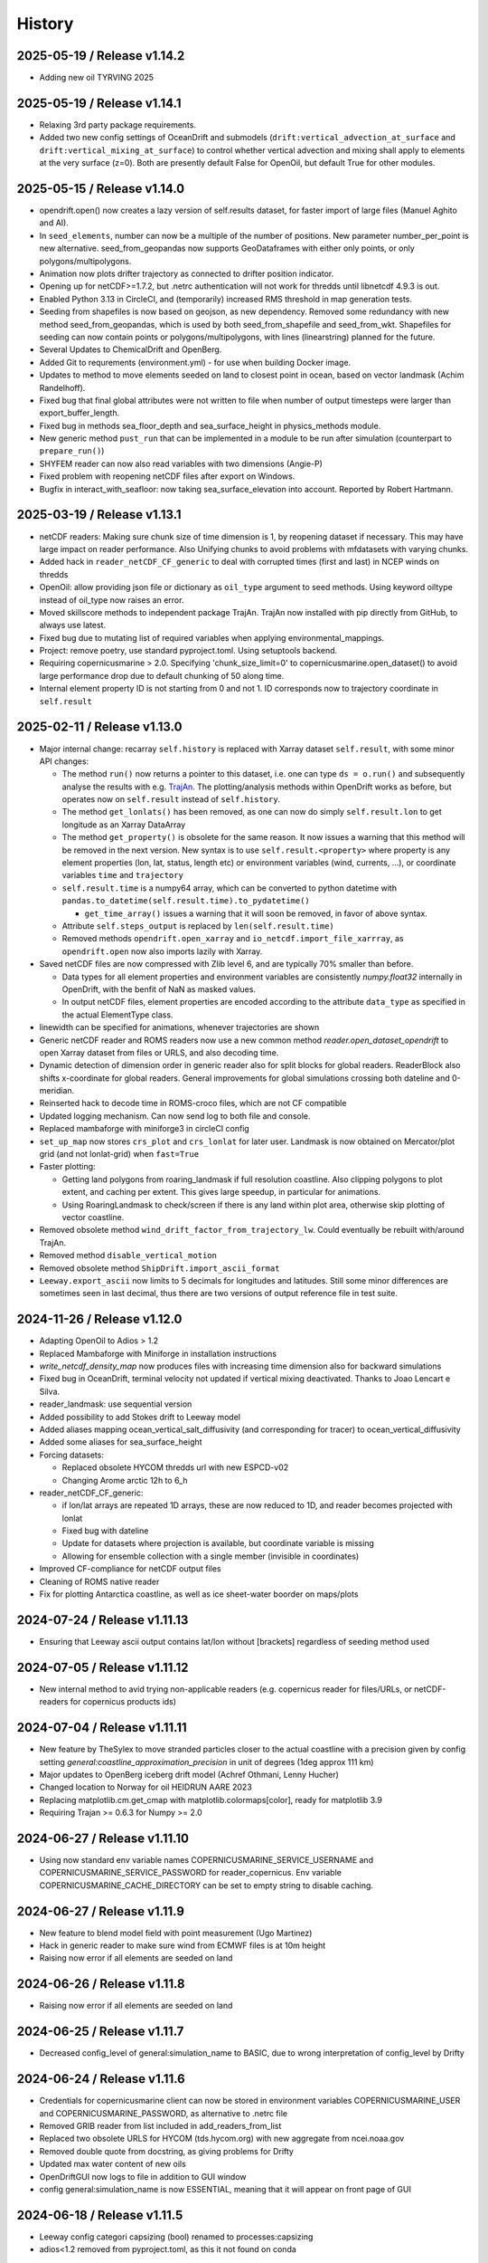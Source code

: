 History
=======

2025-05-19 / Release v1.14.2
----------------------------
- Adding new oil TYRVING 2025

2025-05-19 / Release v1.14.1
----------------------------
- Relaxing 3rd party package requirements.
- Added two new config settings of OceanDrift and submodels (``drift:vertical_advection_at_surface`` and ``drift:vertical_mixing_at_surface``) to control whether vertical advection and mixing shall apply to elements at the very surface (z=0). Both are presently default False for OpenOil, but default True for other modules.

2025-05-15 / Release v1.14.0
----------------------------
* opendrift.open() now creates a lazy version of self.results dataset, for faster import of large files (Manuel Aghito and AI).
* In ``seed_elements``, number can now be a multiple of the number of positions. New parameter number_per_point is new alternative. seed_from_geopandas now supports GeoDataframes with either only points, or only polygons/multipolygons.
* Animation now plots drifter trajectory as connected to drifter position indicator.
* Opening up for netCDF>=1.7.2, but .netrc authentication will not work for thredds until libnetcdf 4.9.3 is out.
* Enabled Python 3.13 in CircleCI, and (temporarily) increased RMS threshold in map generation tests.
* Seeding from shapefiles is now based on geojson, as new dependency. Removed some redundancy with new method seed_from_geopandas, which is used by both seed_from_shapefile and seed_from_wkt. Shapefiles for seeding can now contain points or polygons/multipolygons, with lines (linearstring) planned for the future.
* Several Updates to ChemicalDrift and OpenBerg.
* Added Git to requrements (environment.yml) - for use when building Docker image.
* Updates to method to move elements seeded on land to closest point in ocean, based on vector landmask (Achim Randelhoff).
* Fixed bug that final global attributes were not written to file when number of output timesteps were larger than export_buffer_length.
* Fixed bug in methods sea_floor_depth and sea_surface_height in physics_methods module.
* New generic method ``pust_run`` that can be implemented in a module to be run after simulation (counterpart to ``prepare_run()``)
* SHYFEM reader can now also read variables with two dimensions (Angie-P)
* Fixed problem with reopening netCDF files after export on Windows.
* Bugfix in interact_with_seafloor: now taking sea_surface_elevation into account. Reported by Robert Hartmann.

2025-03-19 / Release v1.13.1
----------------------------
* netCDF readers: Making sure chunk size of time dimension is 1, by reopening dataset if necessary. This may have large impact on reader performance. Also Unifying chunks to avoid problems with mfdatasets with varying chunks.
* Added hack in ``reader_netCDF_CF_generic`` to deal with corrupted times (first and last) in NCEP winds on thredds
* OpenOil: allow providing json file or dictionary as ``oil_type`` argument to seed methods. Using keyword oiltype instead of oil_type now raises an error.
* Moved skillscore methods to independent package TrajAn. TrajAn now installed with pip directly from GitHub, to always use latest.
* Fixed bug due to mutating list of required variables when applying environmental_mappings.
* Project: remove poetry, use standard pyproject.toml. Using setuptools backend.
* Requiring copernicusmarine > 2.0. Specifying 'chunk_size_limit=0' to copernicusmarine.open_dataset() to avoid large performance drop due to default chunking of 50 along time.
* Internal element property ID is not starting from 0 and not 1. ID corresponds now to trajectory coordinate in ``self.result``

2025-02-11 / Release v1.13.0
----------------------------
* Major internal change: recarray ``self.history`` is replaced with Xarray dataset ``self.result``, with some minor API changes:

  * The method ``run()`` now returns a pointer to this dataset, i.e. one can type ``ds = o.run()``  and subsequently analyse the results with e.g. `TrajAn <https://opendrift.github.io/trajan/>`_. The plotting/analysis methods within OpenDrift works as before, but operates now on ``self.result`` instead of ``self.history``.
  * The method ``get_lonlats()`` has been removed, as one can now do simply ``self.result.lon`` to get longitude as an Xarray DataArray
  * The method ``get_property()`` is obsolete for the same reason. It now issues a warning that this method will be removed in the next version. New syntax is to use ``self.result.<property>`` where property is any element properties (lon, lat, status, length etc) or environment variables (wind, currents, ...), or coordinate variables ``time`` and  ``trajectory``
  * ``self.result.time`` is a numpy64 array, which can be converted to python datetime with ``pandas.to_datetime(self.result.time).to_pydatetime()``

    * ``get_time_array()`` issues a warning that it will soon be removed, in favor of above syntax.

  * Attribute ``self.steps_output`` is replaced by ``len(self.result.time)``
  * Removed methods ``opendrift.open_xarray`` and ``io_netcdf.import_file_xarrray``, as ``opendrift.open`` now also imports lazily with Xarray.

* Saved netCDF files are now compressed with Zlib level 6, and are typically 70% smaller than before.

  * Data types for all element properties and environment variables are consistently `numpy.float32` internally in OpenDrift, with the benfit of NaN as masked values.
  * In output netCDF files, element properties are encoded according to the attribute ``data_type`` as specified in the actual ElementType class.

* linewidth can be specified for animations, whenever trajectories are shown
* Generic netCDF reader and ROMS readers now use a new common method `reader.open_dataset_opendrift` to open Xarray dataset from files or URLS, and also decoding time.
* Dynamic detection of dimension order in generic reader also for split blocks for global readers. ReaderBlock also shifts x-coordinate for global readers. General improvements for global simulations crossing both dateline and 0-meridian.
* Reinserted hack to decode time in ROMS-croco files, which are not CF compatible
* Updated logging mechanism. Can now send log to both file and console.
* Replaced mambaforge with miniforge3 in circleCI config
* ``set_up_map`` now stores ``crs_plot`` and ``crs_lonlat`` for later user. Landmask is now obtained on Mercator/plot grid (and not lonlat-grid) when ``fast=True``
* Faster plotting:

  * Getting land polygons from roaring_landmask if full resolution coastline. Also clipping polygons to plot extent, and caching per extent. This gives large speedup, in particular for animations.
  * Using RoaringLandmask to check/screen if there is any land within plot area, otherwise skip plotting of vector coastline.

* Removed obsolete method ``wind_drift_factor_from_trajectory_lw``. Could eventually be rebuilt with/around TrajAn.
* Removed method ``disable_vertical_motion``
* Removed obsolete method ``ShipDrift.import_ascii_format``
* ``Leeway.export_ascii`` now limits to 5 decimals for longitudes and latitudes. Still some minor differences are sometimes seen in last decimal, thus there are two versions of output reference file in test suite.


2024-11-26 / Release v1.12.0
-----------------------------

* Adapting OpenOil to Adios > 1.2
* Replaced Mambaforge with Miniforge in installation instructions
* `write_netcdf_density_map` now produces files with increasing time dimension also for backward simulations
* Fixed bug in OceanDrift, terminal velocity not updated if vertical mixing deactivated. Thanks to Joao Lencart e Silva.
* reader_landmask: use sequential version
* Added possibility to add Stokes drift to Leeway model
* Added aliases mapping ocean_vertical_salt_diffusivity (and corresponding for tracer) to ocean_vertical_diffusivity
* Added some aliases for sea_surface_height
* Forcing datasets:

  * Replaced obsolete HYCOM thredds url with new ESPCD-v02
  * Changing Arome arctic 12h to 6_h

* reader_netCDF_CF_generic:

  * if lon/lat arrays are repeated 1D arrays, these are now reduced to 1D, and reader becomes projected with lonlat
  * Fixed bug with dateline
  * Update for datasets where projection is available, but coordinate variable is missing
  * Allowing for ensemble collection with a single member (invisible in coordinates)

* Improved CF-compliance for netCDF output files
* Cleaning of ROMS native reader
* Fix for plotting Antarctica coastline, as well as ice sheet-water boorder on maps/plots

2024-07-24 / Release v1.11.13
-----------------------------
* Ensuring that Leeway ascii output contains lat/lon without [brackets] regardless of seeding method used

2024-07-05 / Release v1.11.12
-----------------------------
* New internal method to avid trying non-applicable readers (e.g. copernicus reader for files/URLs, or netCDF-readers for copernicus products ids)

2024-07-04 / Release v1.11.11
-----------------------------
* New feature by TheSylex to move stranded particles closer to the actual coastline with a precision given by config setting `general:coastline_approximation_precision` in unit of degrees (1deg approx 111 km)
* Major updates to OpenBerg iceberg drift model (Achref Othmani, Lenny Hucher)
* Changed location to Norway for oil HEIDRUN AARE 2023
* Replacing matplotlib.cm.get_cmap with matplotlib.colormaps[color], ready for matplotlib 3.9
* Requiring Trajan >= 0.6.3 for Numpy >= 2.0

2024-06-27 / Release v1.11.10
-----------------------------
* Using now standard env variable names COPERNICUSMARINE_SERVICE_USERNAME and COPERNICUSMARINE_SERVICE_PASSWORD for reader_copernicus. Env variable COPERNICUSMARINE_CACHE_DIRECTORY can be set to empty string to disable caching.

2024-06-27 / Release v1.11.9
----------------------------
* New feature to blend model field with point measurement (Ugo Martinez)
* Hack in generic reader to make sure wind from ECMWF files is at 10m height

* Raising now error if all elements are seeded on land

2024-06-26 / Release v1.11.8
----------------------------
* Raising now error if all elements are seeded on land

2024-06-25 / Release v1.11.7
----------------------------
* Decreased config_level of general:simulation_name to BASIC, due to wrong interpretation of config_level by Drifty

2024-06-24 / Release v1.11.6
----------------------------
* Credentials for copernicusmarine client can now be stored in environment variables COPERNICUSMARINE_USER and COPERNICUSMARINE_PASSWORD, as alternative to .netrc file
* Removed GRIB reader from list included in add_readers_from_list
* Replaced two obsolete URLS for HYCOM (tds.hycom.org) with new aggregate from ncei.noaa.gov
* Removed double quote from docstring, as giving problems for Drifty
* Updated max water content of new oils
* OpenDriftGUI now logs to file in addition to GUI window
* config general:simulation_name is now ESSENTIAL, meaning that it will appear on front page of GUI

2024-06-18 / Release v1.11.5
----------------------------
* Leeway config categori capsizing (bool) renamed to processes:capsizing
* adios<1.2 removed from pyproject.toml, as this it not found on conda

2024-06-14 / Release v1.11.4
----------------------------
* Updating requirements in pyproject.toml
* config setting general:simulation_name is now ESSENTIAL, to be on fron page of GUI

2024-06-14 / Release v1.11.3
----------------------------
* reader.plot() now takes time as optional argument for plotting background field at specific time
* Using now product_id instead of OPeNDAP URL for CMEMS datasets, and using copernicusmarineclient through new reader_copernicusmarine. username/password can be stored in netrc-file with machine name equal to *copernicusmarine* or *nrt.cmems-du.eu*
* Model property reguired_profiles_z_range is now replaced with config setting drift:profile_depth, and profiles are retrieved from surface to this depth. profiles_depth is now input parameter to get_environment, and not anymore a property of Environment class. prepare_run must now always call prepare_run of parent class, since profile_depth is copied to object in basemodel.prepare_run
* get_variables_along_trajectory now also takes depth (z) as input parameter
* updates to wetting/drying in ROMS reader (Kristin Thyng)
* Fill value in output netCDF files is now set to NaN for floats and -999 for integers
* Moving basereader.prepare() to variables.prepare(), as the former was overriding structured.prepare() due to multiple inheritance, and thus config *drift:max_speed* was not applied if config setting was made after reader was added. Also increasing *drift:max_speed* of OceanDrift from 1 to 2m/s
* Leeway model now allows capsizing (and un-capsizing for backwards runs), with given probability and reduction of leeway coefficients when wind exceeds given threshold
* New internal method simulation_direction() is 1 for forward runs, and -1 for backwards runs
* First version of gaussian merging of model and point measurements (Ugo Martinez)
* Added utility method open_mfdataset_overlap to create manual threds aggregates, and example_manual_aggregate to illustrate usage
* Added new config type 'str' with properties min_length and max_length (default 64). Added generic config 'general:simulation_name' (default empty)
* Changing >= to > in condition regarding at which timestep to export buffer to file
* Added new oil, HEIDRUN AARE 2023 

2024-04-02 / Release v1.11.2
----------------------------
* Proper handling of sea_surface_height implemented by Kristin Thyng. All subclasses of OceanDrift now have `sea_surface_height` (default 0) as new parameter. z=0 is always sea surface (including sea_surface_height), and seafloor is now where z = -(sea_floor_depth + sea_surface_height)
* Improvements of ROMS reader by Kristin Thyng:

  * Roppy-method `sdepth` (used by ROMS reader) now accounts for `sea_surface_height` (zeta).
  * Improved handling of rotation of vectors.
  * Interpolator can be saved/cached to file to save time on repeated simulations.
  * Improved handling of landmasks, for wetting-drying-applications.

* Added alternative biodegradation to OpenOil by specifying half_tiome [days], which can be different for slick and submerged droplets.
* Memory usage is now logged once every timestep, and can be plotted after simulation with new method `o.plot_memory_usage()`
* Exporting directly to parquet file is now an alternative to netCDF (#1259, Achim Randelhoff)
* The size and color of particles of animation and animation_profile methods can now be scaled with any element or environment property by specifying marker=<property>. Sizes can eventually be scaled by spcifying markersize_scaling. Transparency (alpha) can also be provided. Some examples are updated.
* Bugfix for cases with no active particles at the same timestep as exporting to file (#1251, Lenny Hucher)
* Bugfix for attibute of vertical coordinate in SCISM raeder (Calvin Quigley)
* Can make faster and smaller animation by selcting frames as range or list (Manuel Aghito)
* Updates to reader_netCDF_CF_generic:

  * Now also rotating ensemble vectors from east/north to x/y
  * Now using dynamic instead of hardcoded order of dimensions
  * Removing unnecessary ensemble dimension for seafloor depth

* Now ending timer[total time] before finalizing output netCDF file, so that complete performance is included.

2024-01-25 / Release v1.11.1
----------------------------
* ROMS reader can take xarray datasets (Rich Signell)
* Norwegian oils: maximum water fractions are overriden with Sintef values.
* set_config can take dictionary as input for faster setting of multiple options.
* New example to illustrate new Copernicus Marine Client.

2023-12-12 / Release v1.11.0
----------------------------

* Norwegian oil data (json files) are moved from OpenDrift repository to https://github.com/OpenDrift/noaa-oil-data, from where they are harvested to oils.xz.
* adios_db is new dependency, and old oil methods are removed from openoil.py and companion scripts.
* lazy_reader can now pass zarr auth info
* Renamed OpenBerg to OpenBergOld, to give place for a new full-fledged ice berg drift model which includes thermodynamics
* Order of initializing a simulation is now strict: configuration and adding readers must be done before seeding elements and starting simulation. Internally this is regulated by *modes*: ['Config', 'Ready', 'Run', 'Result'] and use of decorators for when methods are applicable.
* Related restructuring, including new Config and Environment classes, and renaming basemodel.py to basemodel/__init__.py. reset method is removed, and a clone method is intruduced instead.
* drift:max_speed is now a config value. fallback_values it not anymore a cached dict, but must be retrieved from config. Updated all examples and tests to seed elements after config and readers
* Several updates to ChemicalDrift module
* Fixed bug related to rotation of east/north-oriented vectors from reader_netCDF_generic with projection of different orientation
* Fixed bug for buffer size for negative time steps and readers with no time dimension
* dbyte type landmask now allowed in ROMS reader
* Removing u_eastward and v_northward from ROMS variable mappings, as these are wrongly rotated. Rotation should be fixed if these are re-inserted
* Readers are now quarantined/discarded if they fail more than the number of times given by config readers:max_number_of_fails (default 1)
* Added method plot_stokes_profile to plot vertical profiles of Stokes drift
* Added standard_name aliases for baroclinic_x_sea_water_velocity, baroclinic_eastward_sea_water_velocity, and y/north counterparts
* Added normal and lognormal droplet size distributions for subsea blowout (author Giles Fearon)
* Fixed bug for solar_coeff in sealice model (author Julien Moreau)
* vector_pairs_xy now also contains name of magnitude and direction_to components, i.e. 4 elements array (xname, yname, magnitude, direction_to). For future automatic conversion between x_comp,ycomp and speed,magnitude
* More generic environment mapping methods, from vectors to magnitude/direction and vice versa. Need improvement formapping based on other mapped variables. Readerinfo now use get_variables_interpolated_xy instead of get_variables to report data at point
* Fixed wrong distribution of angles when seeding with uniform distribution. Thanks to Oyvind Breivik for spotting.
* oil_type can be decided at first seeding, but not changed at second seeding. I.e. as before, only a single oil type can be used for a simulation.

2023-05-02 / Release v1.10.7
----------------------------
* CF projection info is now parsed with pyproj.CF.from_cf()
* Fixed bug in rotate_variable_dict for rotated pole projection
* netCDF generic reader now accepts Xarray Datasets in addition to filenames or URLs
* ROMS reader now accepts also time variable named 'bulk_time' and unit of days. Added uwnd,uwind,vwnd,wvind,tair,wspd to mapping variables

2023-03-29 / Release v1.10.6
----------------------------
* Added five new oils to OpenOil/ADIOS. Mapped NJORD 1997 to NJORD 2002.
* Temporary hack to let reader_netCDF_CF_generic read Zarr datasets
* Particles in air (z>0) are not stranded/deactivated when land_binary_mask==1
* Updated Thredds URL to CMEMS wave model
* Not dropping Vtransform in reader_ROMS_native when using MFDataset (wildcards). Thanks to Tianning Wu for spotting bug
* GUI: Timezone CET can be chosen, and added button to copy netCDF outfile to selected folder

2023-01-26 / Release v1.10.5
----------------------------
* Multiple improvements to the chemicaldrift model.
* Fix issue where oil type alias for 'EKOFISK BLEND 2002' did not work.
* Leeway: number of elements now equal to length of lon,lat input array (if number not given).
* Leeway: ASCII output gives small numerical difference on different platforms, presumably because of numerical errors.
* Fixing bug in get_environment, where unmasked arrays of nan did not lead to call for more readers.
* Add trajan as dependency.

2022-11-16 / Release v1.10.4
----------------------------
* Workaround in reader_netCDF_CF_generic to prevent wrong wind field from ECMWF model to be selected

2022-11-16 / Release v1.10.3
----------------------------
* Fix paths in opendrift_gui.

2022-11-16 / Release v1.10.2
----------------------------
* Optimizations to reading results files.
* ROMS reader improvements.
* ChemD: many improvements.
* Bugfixes.

2022-09-27 / Release v1.10.1
----------------------------
* Using cartopy shapes for full resolution again because of performance issues.
* Unit of oil viscosity (which is kinematic viscosity) is now consistent.
* When importing a subset in time, the number of actual active elements is now detected and used for initialization.

2022-09-26 / Release v1.10.0
----------------------------
* OpenDrift and roaring-landmask is now available as conda packages in conda-forge.
* Roaring landmask is now the only standard landmask provider. The `extent` and corners arguments
  have been removed from the global_landmask reader. They have not been in use when roaring-landmask
  was installed.
* The land shapes included with roaring-landmask is used if full resolution is used during plotting. Otherwise the cartopy provider is used.
* `Two bugs in OpenOil fixed by Giles Fearon <https://github.com/OpenDrift/opendrift/commit/78f2bd491ddc554d018e8527f97430211aafbba4>`__: in vertical mixing procedure, Temperature has wrong unit when calculating water density, and diameter was used instead of radius to calculate terminal velocity. This lead to moderate errors in vertical distribution of oil droplets: https://github.com/OpenDrift/opendrift/commit/457ed0ff263fb2cd51125cbc3df8c972e0b16fe7
* Fixed offset error in plotting of background fields on animations, which arose due to recent updates of matplotlib.
* Added fix (suggested by user lyingTree) for problem when seeding small number of elements within polygons.
* `figsize` is new optional argument to plot and animation methods (default is 11 inches).
* Possible to specify custom title for animation method.
* Oil type is now retrieved from stored netCDF files from OpenOil simulations.
* Fixed bug for readers with property `always_valid=True`
* Added boolean option show_trajectories to `plot` method.
* `reader_netCDF_CF_generic` does now only detect 1D-variables as x- and y-coordinates.
* For animated drifters, trajectory is now shown only up to current time step.
* Variables may now also be specified for `add_readers_from_list`.
* Allowing more than one drifter-dictionary to be animated, if keyword `drifter` (previously named `trajectory_dict`)  is a list instead of dict.
* New convenience method for structured readers to calculate ocean depth, area and volume within given coordinates.
* Generic netCDF reader now raises an error of file/URL is (apparently) raw ROMS output.
* ROMS native reader is now not rotating vectors with east/north in either variable or standard-name.
* Updates to ROMS native reader: standard_name_mapping may be provided by user, and mask, coordinates and angle may all be read from eventual gridfile.
* Added option to chose ensemble member in `reader_netCDF_CF_generic` (by user `mateuszmatu`).
* An experimental drift model based on the Eulerian modeling scheme has been added.
* It is now possible to combine readers using operators, e.g. to take the mean of two readers, or tune the intensity of a variable. See the `example_reader_operators.py` for an example.


2022-03-18 / Release v1.9.0
---------------------------
* Now using Cartopy >= 0.20. Cartopy < 0.20 is longer supported.
* Updated thredds URL to Barents2.5 ocean model
* ROMS native reader now detects variables having standard_name attribute
* Using more explicit exceptions internally, e.g. OutsideSpatialCoverageError, CouldNotInitializeReaderError etc.
* Added 7 Norwegian oils
* roaring_landmask (written in Rust) is now installed as default (faster landmask checking)


2022-02-28 / Release v1.8.4
---------------------------
* Fixed discarding of irrelevant readers, which was not working properly. Readers are now discarded if they do not cover simuation temporal or spatial coverage, or do not contain relevant variables
* Updating/renaming global CMEMS MERCATOR thredds URL. Removing obsoleted CMEMS reader
* Config setting drift:horizontal_diffusivity is changed from ADVANCED to BASIC, so that it is configurable from e.g. Drifty
* Fixed bug preventing export of final time step if the final time_step output is not completed
* Fixed bug in ShipDrift model: beta2 was not updated in loop, giving minor directional error
* Fixed bug in ShipDrift model: left and right directions were swapped

2022-01-31 / Release v1.8.3
---------------------------
* Removing duplicate oils in OpenOil

2022-01-31 / Release v1.8.2
---------------------------
* Re-inserted missing oil UTGARD CONDENSATE 2021, and added mapping from EKOFISK BLEND 2002 to 2000

2022-01-27 / Release v1.8.1
---------------------------
* Fixed bug in ShipDrift: erroneous direction used for wave forcing when Stokes drift was provided as forcing.
* New methods to calculate Liu-Weissberg and DARPA skillscores
* Blit is now an input parameter to animation, defaulting to False, as blitting destroys zorder (background field is always overlaid landmask)

2022-01-06 / Release v1.8.0
---------------------------
* The oil-library has been replaced with the new ADIOS database. Oils are
  retrieved from `adios.orr.noaa.gov <https://adios.orr.noaa.gov/>`_, but
  shipped with OpenDrift. They will be updated occasionally. Additional oils
  not yet included in ADIOS are also supplied with OpenDrift.
* A custom oil can be specified to OpenOil as a JSON string in the format of
  ADIOS. This means that if you want to use a new or updated oil from the ADIOS
  database, you can download it as JSON and specify it manually.
* The dependency on the oillibrary is now removed, and we should no longer have
  any conda-specific package dependencies.
* Faster writing of animations to file (mp4 and gif) using grab_frame and saving methods in matplotlib.animation writers
* New element property `current_drift_factor` (default 1) to OceanDrift and submodels - allowing to move particles with a fraction of ocean current.
* OpenOil and PlastDrift now inherits ElementType class from OceanDrift, instead of from Elements.PassiveTracer
* Fixed `bug <https://github.com/OpenDrift/opendrift/commit/7c49edaea55a65f3781363457b504c5dd86f55b2>`__ for vertical mixing with depths below 255m
* A new model :mod:`sealice <opendrift.models.sealice>` has been added, written by `Julien Moreau <https://github.com/Boorhin>`_.
* `Machine learning correction <https://opendrift.github.io/_modules/opendrift/models/oceandrift.html#OceanDrift.machine_learning_correction>`__ in OceanDrift model. Used for DARPA FFT Challenge, with machine learning data generated by Jean Rabault. Will be made avaiable for general use in future release.

2021-11-08 / Release v1.7.3
---------------------------
* reader_from_url is now using requests instead of urllib, fixing problem with add_readers_from_list and .netrc authentication.
* Hidden feature for ``reader_netCDF_CF_generic``: if attributes ``shift_x`` and ``shift_y`` are defined, the returned fields are shifted this many meters in the x/y (or east/north) directions
* parameter ``show_particles`` to plot() is now renamed to ``show_elements``, as for animation()
* Map bounds are now extended to cover also comparison simulations and any trajectory_dicts.
* ``skip`` and ``scale`` as input to plot() and animation() are now None, so that density and length and arrows are determined by matplotlib/quiver, unless overridden by user.
* New method (``distance_between_trajectories``) to calculate distances between two trajectories, position by position.
* Updates to ``ChemicalDrift`` model

2021-10-27 / Release v1.7.2
---------------------------
* Fix bugs in selafin reader.
* Several improvements to the SCHISM reader.
* Add method for tuning windrift factor from observed drift.
* Add method to retrieve environment variables (from given readers) along a given trajectory (e.g. a drifter).
* Improved dateline handling in readers.
* Fix dateline bug in landmask.
* ``reader_netCDF_CF_generic``: if x, and y-coordinates are integer sequences, these are not anymore interpreted as projection coordinates.
* ``reader_netCDF_CF_generic``: taking calendar name into acount when decoding time.
* Leeway model: max_speed is increased to 5 m/s, avoiding obtaining too small data-blocks readers.
* Leeway model ASCII export: if all elements are deactivated, write previous mean position, instead of NaN.
* Improved Xarray-postprocessing (based on `opendrift.open_xarray`), as demonstrated in ``example_river_runoff.py``. Aotomatic ``analysis_file`` is omitted.
* Fixed problem related to mutating dictionary of readers when discarding.
* Added ``mixed_layer_depth`` (default 50m) as environment variable of OceanDrift (and subclasses). This is used if ``Sundby`` or ``Large`` parameterizations of vertical turbulence is activated. A new config setting defines background diffusivity (default: ``1.2e-5 m2-s``)
* ``origin_marker_name`` can now be specified when seeding, and is stored as attributes ``flag_meanings`` to output variable ``origin_marker``.
* Quiver plots are now centered on pixels/grid, instead of at corner.

2021-09-01 / Release v1.7.1
---------------------------
* Using OilLibrary v4+noaa1.1.3

2021-08-30 / Release v1.7.0
---------------------------
* New method ``reader.shift_start_time(start_time)`` to shift time coverage of reader
* Density arrays calculated with method "get_density" for files opened with `open_xarray` can now be weighted with any property, or a user provided array. `origin_marker is now a dimension of the arrays stored in analysis netCDF file. Made new method `get_density_timeseries`
* ROMS native reader now accepts datasets where lon and lat are 1-dimensional
* Fixed bug related to extrapolating 3D data to seafloor
* Fixed bug with interpolation where latitude/y-coordinate is decreasing and not increasing (flipped upside down). Also fixed small inaccuracy of structured interpolation.
* Fixed horizontal diffusion for backwards simulations
* Enable the use of `roaring-landmask <https://github.com/gauteh/roaring-landmask>`_ as landmask reader, if installed.
* Add Telemac / Selafin reader (requires telemac python scripts).

2021-05-03 / Release v1.6.0
-----------------------------
* Reader environment mappings (deriving variables from others) can be activated with >>> o.activate_environment_mapping(<mapping_name>). Method to derive wind components from ``wind_speed`` and ``wind_from_direction / wind_to_direction`` is activated by default.
* New unstructured reader for SHYFEM model output
* ``animation`` and ``animation_profile`` methods may now use legend instead of colorbar for element properties
* Arguments ``color`` to ``animation()`` and ``linecolor`` to ``plot()`` can now be arrays of length equal to the number of elements.
* Improved mechanism for drifter/trajectory overlay on animations, as illustraded by :doc:`example_current_from_drifter <gallery/example_current_from_drifter>`
* Several improvements to module ChemicalDrift
* For PlastDrift model, config ``drift:vertical_mixing=False`` still gave vertical entrainment for ``mixingmodel=analytical``, but this is now changed. Sundby83 is now default model for vertical diffusivity in PlastDrift (was Large1994)
* Increased valid range of current velocity components from 10 m/s to 15 m/s
* Rotated pole projection (ob_tran) is now parsed from CF attributes by reader_netCDF_CF_generic.
* Leeway jibing probability is calculated with exponential, giving more precise results for larger time steps. Generic arguments are removed from Leeway seeding method.
* lon, lat are now positional arguments also in Leeway.seed_elements method. Leeway.seed_from_shapefile did nor work before this fix.
* Config option ``drift:lift_to_seafloor`` is replaced by ``general:seafloor_action``, analoguos to ``general:coastline_action``.
  Available options are ``none``, ``deactivate``, ``lift_to_seafloor`` as well as new option ``previous`` - moving elements back to previous position.
* New method ``get_trajectory_lengths`` to calculate length and speeds along trajectories
* Basemodel class does not anymore have a projection, internal coordinates are now always lon, lat
* Color of ocean and landmask may now be overridden in plot- and animation methods with new input variables ``land_color`` and ``ocean_color``. A new input dictionary ``text`` allows map annotations.
* opendrift-landmask-data only loads mask once for each python process, reducing memory usage and improves performance where you run opendrift multiple times in the same script and process.

2021-02-15 / Release v1.5.6
-----------------------------
* New parallelisation of lonlat2xy for unprojected readers. The flag ``<reader>.multiprocessing_fail`` is replaced with ``<reader>.__parallel_fail__``
* plot_property() can now save figure to file if filename is provided
* netCDF attribute seed_geojson is now a GeoJSON FeatureCollection.
* reader_netCDF_CF_generic does not anymore read 2D lon/lat variables if 1D x/y variables are detected, giving much faster initialisation.
* General replacement of ``np.float`` and ``np.int`` with either ``float``, ``int`` or ``np.float32/64`` and ``np.int32/64``. np.float and np.int are deprecated in numpy 1.20.
* Fixed bug occuring when interpolating environment_profiles in time, and the number of vertical layers in the ocean-model-block is larger at time1 than at time2

2021-01-26 / Release v1.5.5
---------------------------
* New module LarvalFish, for fish eggs hatching into larvae with swimming behaviour
* Sundby83 parameterisation of vertical diffusivity is now set to 0 below mixed layer depth (default 50m)
* Deprecating seed argument `oiltype` in favor of `oil_type` in OpenOil. Warning is issued, but later this will become an error
* Fixed problem with convolution of reader fields
* Fixed newly introduced bug with Leeway ascii output file
* Cleaned up some metadata output, and seeding arguments are written as list of GeoJSON strings to attribute `seed_geojson`

2021-01-18 / Release v1.5.4
---------------------------
* seed_cone also accepts time as list with single element
* Min/max values are checked/masked also for ensemble data
* reader_netCDF_CF_generic now detects lon/lat arrays also if their variable name equals lon/lat or longitude/latitude

2021-01-15 / Release v1.5.3
---------------------------
* Fixed bug related to derived_variables (e.g. calculating x_wind, y_wind from windspeed, winddirection)

2021-01-14 / Release v1.5.2
---------------------------
* Fixed problem with double or missing logging output
* ShipDrift model now gives warning and not error if input parameter are outside bounds, and parameters are clipped to boundary values
* Fixed problem with multiprocessing/parallelization of lonlat2xy for unprojected readers

2021-01-05 / Release v1.5.1
---------------------------
* OilLibrary updated to version 1.1.3. Slightly different weathering results, and * is removed from oil names starting with GENERIC

2021-01-04 / Release v1.5.0
---------------------------
* Major restructuring of Basereader class. Readers now are sublasses of Structured, Unstructured or Continuous.
* Built in GUI is improved with posibillity to adjust all config settings.
* Some Leeway parameters are renamed from camelCase to camel_case, including: ``jibeProbability`` -> ``jibe_probability`` and ``objectType`` -> ``object_type``
* Renamed config setting ``drift:scheme`` -> ``drift:advection_scheme``

2020-11-01 / Release v1.4.2
---------------------------

* Fixed bug in v1.4.1 that OpenOil and SedimentDrift had fallback_value of 0 for `land_binary_mask`, this shall be `None`.

2020-10-31 / Release v1.4.1
---------------------------

* Built in GUI is improved with docstrings and less hardcoding, based on new config mechanism, including a new bool setting ``seed:seafloor``.
* ``model.required_variables`` is now a dictionary, which also includes the earlier ``fallback_values``, ``desired_variables`` and ``required_profiles``. Instead of providing fallback values directly in a dictionary, these shall now be provided through the config mechanism: ``o.set_config('environment:fallback:<variable>', <value>)``. Correspondingly, config setting ``environment:constant:<variable>`` may be used to specify constant values for the same variables (overriding any other readers).
* `seed_elements <https://opendrift.github.io/autoapi/opendrift/models/basemodel/index.html#opendrift.models.basemodel.OpenDriftSimulation.seed_elements>`_ is simplified, by factoring out a new method `seed_cone <https://opendrift.github.io/autoapi/opendrift/models/basemodel/index.html#opendrift.models.basemodel.OpenDriftSimulation.seed_cone>`_

2020-10-27 / Release v1.4.0
---------------------------

* New internal config mechanism, and configobj package is no longer needed. The user API (``get_config()``, ``set_config()``) is unchanged, but model developers must use the `new mechanism <https://opendrift.github.io/autoapi/opendrift/models/basemodel/index.html#opendrift.models.basemodel.OpenDriftSimulation._add_config>`_ to add configuration settings.
* Added new reader for static 2D fields (``reader_constant_2d.py``)
* Xarray, Dask and Xhistogram are new requirements. New method ``opendrift.open_xarray`` to open an output netCDF file lazily, with possibility to e.g. calculate density arrays/plots from datasets to large to fit in memory.
* New model chemicaldrift

2020-10-15 / Release v1.3.3
---------------------------

* New seed method ``seed_repeated_segment()``
* New method ``animate_vertical_distribution()``
* Vertical mixing scheme is greatly simplified, and should be faster for large number of elements.
* Vertical mixing is now disabled by default in OceanDrift, but enabled in all submodules (PelagicEggDrift, SedimentDrift, RadionuclideDrift, OpenOil)
* Vertical diffusivity option `zero` is replaced with ``constant``, which means using the fallback value.
* New config setting ``drift:horizontal_diffusivity``, providing time-step independent diffusion, in contrast to ``drift:current_uncertainty`` and ``drift:wind_uncertainty``
* Readers may be initialised from a JSON string, where `reader` is name of reader module, and other parameters are forwarded to reader constructor, e.g.: `{"reader": "reader_cmems", "dataset": "global-analysis-forecast-phy-001-024-hourly-t-u-v-ssh"}`
* CMEMS reader now obtains username/password from .netrc instead of environment variables. CMEMS-motuclient is added to environment.yml
* CMEMS reader now takes dataset name and not product name as input, and it is possible to provide variable mapping.
* NOAA ADIOS is now default (and only) option for oil weathering, as the "built in" oil weathering module ("basic") is removed.
* GUI is generalised, to be usable for any modules. This includes taking default seed options from `config:seed:` (e.g. m3_per_hour for OpenOil)

2020-08-21 / Release v1.3.2
---------------------------

* Fixed ``vmax`` value for animations with density array
* Fixed animation marker color for deactivated elements
* Introduced mechanism to store environment variables from previous time step
* New element property ``moving``, giving possibility to temporarily freeze elements, e.g. used for sedimentation and resuspension in SedimentDrift module
* Improved robustness using Xarray in netCDF-readers. Xarray is still optional dependency, but is now tested on Travis
* nc-time-axis is new dependency, providing support for cftime axis in matplotlib

2020-07-03 / Release v1.3.1
---------------------------

* NOAA oil weathering model is now default choice in OpenOil
* Bugfix in reader_netCDF_CF_generic for particles with negative longitudes combined with global datasets with longitudes from 0-360
* Added module ``SedimentDrift``
* Removed two options from OpenOil, with corresponding config parameters:

  * Tkalich(2002) entrainment rate

  * Exponential droplet size distribution

* Renamed two config settings:

  * ``processes:turbulentmixing`` -> ``drift:vertical_mixing``

  * ``processes:verticaladvection``-> ``drift:vertical_advection``

2020-06-24 / Release v1.3.0
------------------------------
* OceanDrift3D and OpenDrift3D have been merged into OceanDrift, and OpenOil3D has been merged into OpenOil. Thus OpenOil and OceanDrift are now 3D modules, but can still be configured for 2D drift.

2020-06-12 / Release v1.2.3
---------------------------

* Seed from shapefile: GDAL (ogr / osr) changed coordinate order, updates dependencies and call.

2020-06-08 / Release v1.2.2
---------------------------

* `Victor de Aguiar <https://github.com/vic1309>`_: :mod:`Oil drift in sea ice <opendrift.models.openoil>` following Nordam et al., 2019, doi:10.1016/j.marpolbul.2019.01.019 (Sponsored by the Fram Centre in Tromsø, through the MIKON/OSMICO project).
* OpenBerg module available from the GUI.
* A generic shape reader for landmasks (use polygons directly or convenience method using shp files).
* Drop rasterio dependency and include some significant thread-safety fixes for landmask-data.

2020-05-14 / Release v1.2.1
---------------------------

* Specifying a positive time step with a negative duration is now an error. Duration should
  always be specified positive.

2020-01-08 / Release v1.2.0
---------------------------

* Basemap reader and basemap plotting removed
* Minor improvements and bug fixes
* Example scripts are now available in online :doc:`gallery <gallery/index>`
* Only a single conda environment (named "opendrift"). Fresh :doc:`installation <install>` is recommended.

2019-11-27 / Release v1.1.1
---------------------------

* Cartopy is used for plotting (with fast option only using raster, see :meth:`opendrift.models.basemap.plot`)
* GSHHS full is used for a dedicated landmask reader (using full resolution always, possibly to :mod:`only use mask <opendrift.readers.reader_global_landmask>` for faster simulations)
* New documentation at https://opendrift.github.io
* Conda packages at https://anaconda.org/OpenDrift/repo
* Pypi packages
* OilLibrary also ported to Python 3
* `Python 2 support dropped <https://github.com/python/devguide/pull/344>`_ (but may still work for a while)
